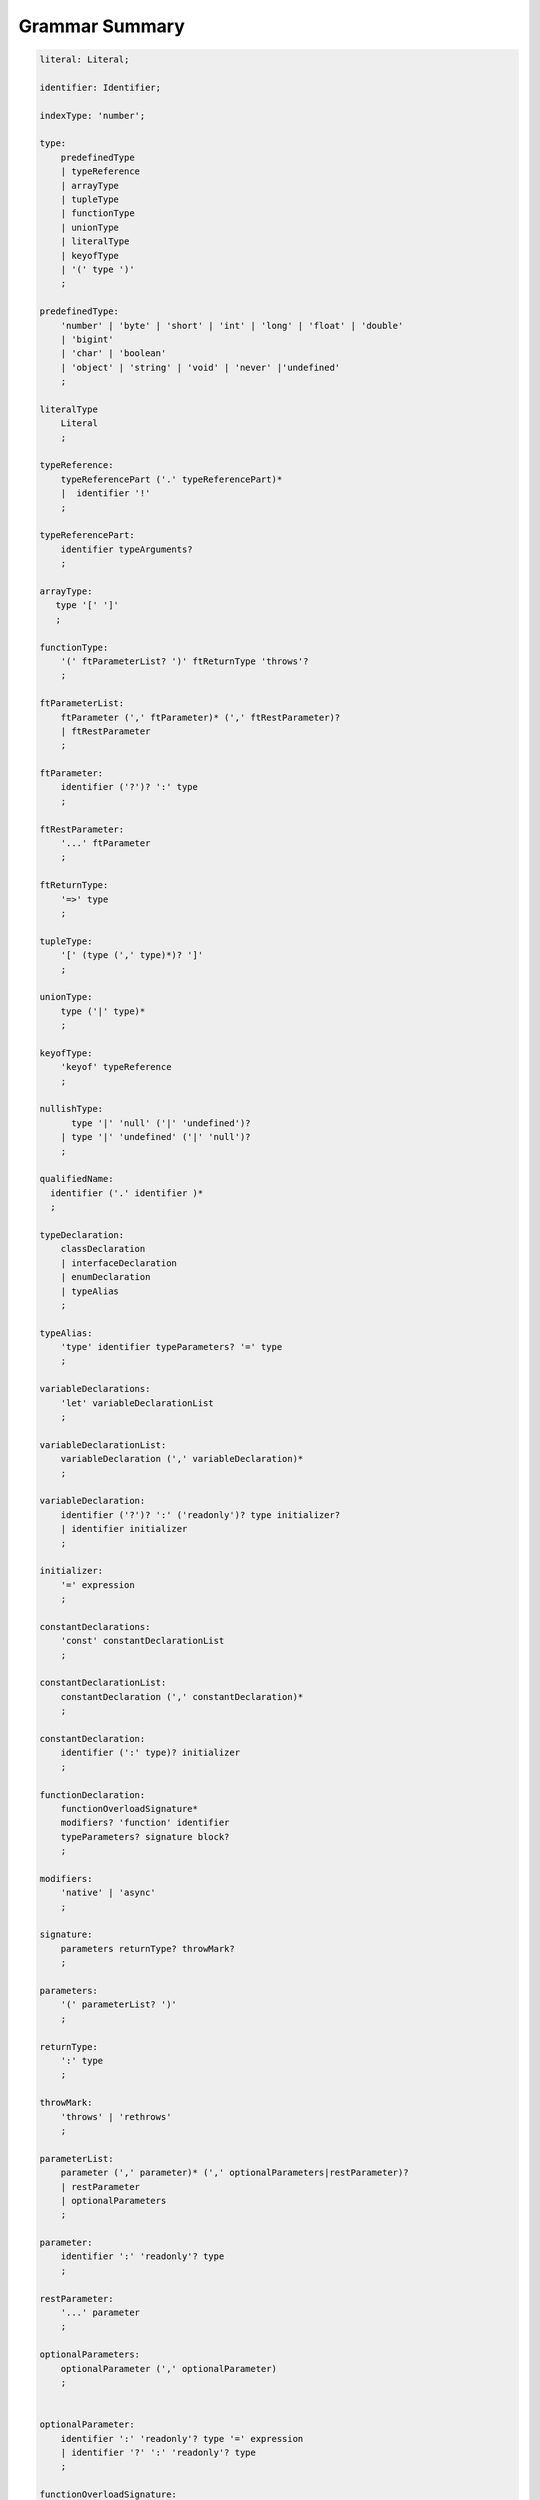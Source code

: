 ..
    Copyright (c) 2021-2024 Huawei Device Co., Ltd.
    Licensed under the Apache License, Version 2.0 (the "License");
    you may not use this file except in compliance with the License.
    You may obtain a copy of the License at
    http://www.apache.org/licenses/LICENSE-2.0
    Unless required by applicable law or agreed to in writing, software
    distributed under the License is distributed on an "AS IS" BASIS,
    WITHOUT WARRANTIES OR CONDITIONS OF ANY KIND, either express or implied.
    See the License for the specific language governing permissions and
    limitations under the License.

.. _Grammar Summary:

Grammar Summary
###############


.. code-block:: abnf

    literal: Literal;

    identifier: Identifier;

    indexType: 'number';

    type:
        predefinedType
        | typeReference
        | arrayType
        | tupleType
        | functionType
        | unionType
        | literalType
        | keyofType
        | '(' type ')'
        ;

    predefinedType:
        'number' | 'byte' | 'short' | 'int' | 'long' | 'float' | 'double'
        | 'bigint'
        | 'char' | 'boolean'
        | 'object' | 'string' | 'void' | 'never' |'undefined'
        ;

    literalType
        Literal
        ;

    typeReference:
        typeReferencePart ('.' typeReferencePart)*
        |  identifier '!'
        ;

    typeReferencePart:
        identifier typeArguments?
        ;

    arrayType:
       type '[' ']'
       ;

    functionType:
        '(' ftParameterList? ')' ftReturnType 'throws'?
        ;

    ftParameterList:
        ftParameter (',' ftParameter)* (',' ftRestParameter)?
        | ftRestParameter
        ;

    ftParameter:
        identifier ('?')? ':' type
        ;

    ftRestParameter:
        '...' ftParameter
        ;

    ftReturnType:
        '=>' type
        ;

    tupleType:
        '[' (type (',' type)*)? ']'
        ;

    unionType:
        type ('|' type)*
        ;

    keyofType:
        'keyof' typeReference
        ;

    nullishType:
          type '|' 'null' ('|' 'undefined')?
        | type '|' 'undefined' ('|' 'null')?
        ;

    qualifiedName:
      identifier ('.' identifier )*
      ;

    typeDeclaration:
        classDeclaration
        | interfaceDeclaration
        | enumDeclaration
        | typeAlias
        ;

    typeAlias:
        'type' identifier typeParameters? '=' type
        ;

    variableDeclarations:
        'let' variableDeclarationList
        ;

    variableDeclarationList:
        variableDeclaration (',' variableDeclaration)*
        ;

    variableDeclaration:
        identifier ('?')? ':' ('readonly')? type initializer?
        | identifier initializer
        ;

    initializer:
        '=' expression
        ;

    constantDeclarations:
        'const' constantDeclarationList
        ;

    constantDeclarationList:
        constantDeclaration (',' constantDeclaration)*
        ;

    constantDeclaration:
        identifier (':' type)? initializer
        ;

    functionDeclaration:
        functionOverloadSignature*
        modifiers? 'function' identifier
        typeParameters? signature block?
        ;

    modifiers:
        'native' | 'async'
        ;

    signature:
        parameters returnType? throwMark?
        ;

    parameters:
        '(' parameterList? ')'
        ;

    returnType:
        ':' type
        ;

    throwMark:
        'throws' | 'rethrows'
        ;

    parameterList:
        parameter (',' parameter)* (',' optionalParameters|restParameter)?
        | restParameter
        | optionalParameters
        ;

    parameter:
        identifier ':' 'readonly'? type
        ;

    restParameter:
        '...' parameter
        ;

    optionalParameters:
        optionalParameter (',' optionalParameter)
        ;


    optionalParameter:
        identifier ':' 'readonly'? type '=' expression
        | identifier '?' ':' 'readonly'? type
        ;

    functionOverloadSignature:
      'async'? 'function' identifier typeParameters? signature
      ;

    typeParameters:
        '<' typeParameterList '>'
        ;

    typeParameterList:
        typeParameter (',' typeParameter)*
        ;

    typeParameter:
        ('in' | 'out')? identifier constraint? typeParameterDefault?
        ;

    constraint:
        'extends' typeReference | keyofType | unionType
        ;

    typeParameterDefault:
        '=' typeReference ('[]')?
        ;

    typeArguments:
        '<' typeArgumentList '>'
        ;

    typeArgumentList:
        typeArgument (',' typeArgument)*
        ;

    typeArgument:
        typeReference
        | arrayType
        ;

    expression:
        primaryExpression
        | castExpression
        | instanceOfExpression
        | typeOfExpression
        | nullishCoalescingExpression
        | spreadExpression
        | unaryExpression
        | binaryExpression
        | assignmentExpression
        | conditionalExpression
        | stringInterpolation
        | lambdaExpression
        | dynamicImportExpression
        | launchExpression
        | awaitExpression
        ;

    primaryExpression:
        literal
        | qualifiedName
        | arrayLiteral
        | objectLiteral
        | thisExpression
        | parenthesizedExpression
        | methodCallExpression
        | fieldAccessExpression
        | indexingExpression
        | functionCallExpression
        | newExpression
        | ensureNotNullishExpression
        ;

    binaryExpression:
        multiplicativeExpression
        | additiveExpression
        | shiftExpression
        | relationalExpression
        | equalityExpression
        | bitwiseAndLogicalExpression
        | conditionalAndExpression
        | conditionalOrExpression
        ;

    objectReference:
        typeReference
        | 'super'
        | primaryExpression
        ;

    arguments:
        '(' argumentSequence? ')'
        ;

    argumentSequence:
        restArgument
        | expression (',' expression)* (',' restArgument)? ','?
        ;

    restArgument:
        '...'? expression
        ;

    arrayLiteral:
        '[' expressionSequence? ']'
        ;

    expressionSequence:
        expression (',' expression)* ','?
        ;

    objectLiteral:
       '{' valueSequence? '}'
       ;

    valueSequence:
       nameValue (',' nameValue)* ','?
       ;

    nameValue:
       identifier ':' expression
       ;

    recordLiteral:
       '{' keyValueSequence? '}'
       ;

    keyValueSequence:
       keyValue (',' keyValue)* ','?
       ;

    keyValue:
       expression ':' expression
       ;

    spreadExpression:
        '...' expression
        ;

    parenthesizedExpression:
        '(' expression ')'
        ;

    thisExpression:
        'this'
        ;

    fieldAccessExpression:
        objectReference ('.' | '?.') identifier
        ;

    methodCallExpression:
        objectReference ('.' | '?.') identifier typeArguments? arguments block?
        ;

    functionCallExpression:
        expression ('?.' | typeArguments)? arguments block?
        ;

    indexingExpression:
        expression ('?.')? '[' expression ']'
        ;

    newExpression:
        newClassInstance
        | newArrayInstance
        ;

    newClassInstance:
        'new' typeArguments? typeReference arguments?
        ;

    castExpression:
        expression 'as' type
        ;

    instanceOfExpression:
        expression 'instanceof' type
        ;

    typeOfExpression:
        'typeof' expression
        ;

    ensureNotNullishExpression:
        expression '!'
        ;

    nullishCoalescingExpression:
        expression '??' expression
        ;

    unaryExpression:
        expression '++'
        | expression '––'
        | '++' expression
        | '––' expression
        | '+' expression
        | '–' expression
        | '~' expression
        | '!' expression
        ;

    multiplicativeExpression:
        expression '*' expression
        | expression '/' expression
        | expression '%' expression
        ;

    additiveExpression:
        expression '+' expression
        | expression '-' expression
        ;

    shiftExpression:
        expression '<<' expression
        | expression '>>' expression
        | expression '>>>' expression
        ;

    relationalExpression:
        expression '<' expression
        | expression '>' expression
        | expression '<=' expression
        | expression '>=' expression
        ;

    equalityExpression:
        expression ('==' | '===' | '!=' | '!==') expression
        ;

    bitwiseAndLogicalExpression:
        expression '&' expression
        | expression '^' expression
        | expression '|' expression
        ;

    conditionalAndExpression:
        expression '&&' expression
        ;

    conditionalOrExpression:
        expression '||' expression
        ;

    assignmentExpression:
        lhsExpression assignmentOperator rhsExpression
        ;

    assignmentOperator
        : '='
        | '+='  | '-='  | '*='   | '='  | '%='
        | '<<=' | '>>=' | '>>>='
        | '&='  | '|='  | '^='
        ;

    lhsExpression:
        expression
        ;

    rhsExpression:
        expression
        ;

    conditionalExpression:
        expression '?' expression ':' expression
        ;

    stringInterpolation:
        '`' (BacktickCharacter | embeddedExpression)* '`'
        ;

    embeddedExpression:
        '${' expression '}'
        ;

    lambdaExpression:
        ('async'|typeParameters)? signature '=>' lambdaBody
        ;

    lambdaBody:
        expression | block
        ;

    dynamicImportExpression:
        'import' '(' expression ')'
        ;

    constantExpression:
        expression
        ;

    statement:
        expressionStatement
        | block
        | localDeclaration
        | ifStatement
        | loopStatement
        | breakStatement
        | continueStatement
        | returnStatement
        | switchStatement
        | throwStatement
        | tryStatement
        ;

    expressionStatement:
        expression
        ;

    block:
        '{' statement* '}'
        ;

    localDeclaration:
        variableDeclaration
        | constantDeclaration
        | typeDeclaration
        ;

    ifStatement:
        'if' '(' expression ')' thenStatement
        ('else' elseStatement)?
        ;

    thenStatement:
        statement
        ;

    elseStatement:
        statement
        ;

    loopStatement:
        (identifier ':')?
        whileStatement
        | doStatement
        | forStatement
        | forOfStatement
        ;

    whileStatement:
        'while' '(' expression ')' statement
        ;

    doStatement
        : 'do' statement 'while' '(' expression ')'
        ;

    forStatement:
        'for' '(' forInit? ';' expression? ';' forUpdate? ')' statement
        ;

    forInit:
        expressionSequence
        | variableDeclarations
        ;

    forUpdate:
        expressionSequence
        ;

    forOfStatement:
        'for' '(' forVariable 'of' expression ')' statement
        ;

    forVariable:
        identifier | ('let' | 'const') identifier (':' type)?
        ;

    breakStatement:
        'break' identifier?
        ;

    continueStatement:
        'continue' identifier?
        ;

    returnStatement:
        'return' expression?
        ;

    switchStatement:
        (identifier ':')? 'switch' '(' expression ')' switchBlock
        ;

    switchBlock
        : '{' caseClause* defaultClause? caseClause* '}'
        ;

    caseClause
        : 'case' expression ':' statement*
        ;

    defaultClause
        : 'default' ':' statement*
        ;

    throwStatement:
        'throw' expression
        ;

    tryStatement:
          'try' block catchClauses finallyClause?
          ;

    catchClauses:
          typedCatchClause* catchClause?
          ;

    catchClause:
          'catch' '(' identifier ')' block
          ;

    typedCatchClause:
          'catch' '(' identifier ':' typeReference ')' block
          ;

    finallyClause:
          'finally' block
          ;


    classDeclaration:
        classModifier? 'class' identifier typeParameters?
          classExtendsClause? implementsClause? classBody
        ;

    classModifier:
        'abstract' | 'final'
        ;

    classExtendsClause:
        'extends' typeReference
        ;

    implementsClause:
        'implements' interfaceTypeList
        ;

    interfaceTypeList:
        typeReference (',' typeReference)*
        ;

    classBody:
        '{'
           classBodyDeclaration* classInitializer? classBodyDeclaration*
        '}'
        ;

    classBodyDeclaration:
        accessModifier?
        ( constructorDeclaration
        | classFieldDeclaration
        | classMethodDeclaration
        | classAccessorDeclaration
        )
        ;

    accessModifier:
        'private'
        | 'internal'
        | 'protected'
        | 'public'
        ;

    classFieldDeclaration:
        fieldModifier* variableDeclaration
        ;

    fieldModifier:
        'static' | 'readonly'
        ;

    classMethodDeclaration:
        methodOverloadSignature*
        methodModifier* typeParameters? identifier signature block?
        ;

    methodModifier:
        'abstract'
        | 'static'
        | 'final'
        | 'override'
        | 'native'
        | 'async'
        ;

    methodOverloadSignature:
        methodModifier* identifier signature
        ;

    classAccessorDeclaration:
        accessorModifier*
        ( 'get' identifier '(' ')' returnType block?
        | 'set' identifier '(' parameter ')' block?
        )
        ;

    accessorModifier:
        'abstract'
        | 'static'
        | 'final'
        | 'override'
        ;

    classInitializer
        : 'static' block
        ;

    constructorDeclaration:
        constructorOverloadSignature*
        'constructor' parameters throwMark? constructorBody
        ;

    constructorOverloadSignature:
        accessModifier? 'constructor' signature
        ;

    constructorBody:
        '{' statement* constructorCall? statement* '}'
        ;

    constructorCall:
        'this' arguments
        | 'super' arguments
        ;

    interfaceDeclaration:
        'interface' identifier typeParameters?
        interfaceExtendsClause? '{' interfaceMember* '}'
        ;

    interfaceExtendsClause:
        'extends' interfaceTypeList
        ;


    interfaceMember
        : interfaceProperty
        | interfaceMethodDeclaration
        ;

    interfaceProperty:
        'readonly'? identifier '?'? ':' type
        | 'get' identifier '(' ')' returnType
        | 'set' identifier '(' parameter ')'
        ;

    interfaceMethodDeclaration:
        identifier signature
        | interfaceDefaultMethodDeclaration
        ;

    enumDeclaration:
        'const'? 'enum' identifier '{' enumConstantList '}'
        ;

    enumConstantList:
        enumConstant (',' enumConstant)* ','?
        ;

    enumConstant:
        identifier ('=' constantExpression)?
        ;

    compilationUnit:
        separateModuleDeclaration
        | packageDeclaration
        | declarationModule
        ;

    packageDeclaration:
        packageModule+
        ;

    separateModuleDeclaration:
        importDirective* (topDeclaration | topLevelStatements | exportDirective)*
        ;

    importDirective:
        'import' allBinding|selectiveBindigns|defaultBinding|typeBinding
        'from' importPath
        ;

    allBinding:
        '*' bindingAlias
        ;

    selectiveBindigns:
        '{' nameBinding (',' nameBinding)* '}'
        ;

    defaultBinding:
        identifier | ( '{' 'default' 'as' identifier '}' )
        ;

    typeBinding:
        'type' selectiveBindigns
        ;

    nameBinding:
        qualifiedName bindingAlias?
        ;

    bindingAlias:
        'as' identifier
        ;

    importPath:
        StringLiteral
        ;

    declarationModule:
        importDirective*
        ( 'export'? ambientDeclaration
        | 'export'? typeAlias
        | selectiveExportDirective
        )*
        ;

    topDeclaration:
        ('export' 'default'?)?
        ( typeDeclaration
        | variableDeclarations
        | constantDeclarations
        | functionDeclaration
        | extensionFunctionDeclaration
        )
        ;

    exportDirective:
        selectiveExportDirective
        | singleExportDirective
        | exportTypeDirective
        | reExportDirective
        ;

    selectiveExportDirective:
        'export' selectiveBindigns
        ;

    singleExportDirective:
        'export' identifier
        ;

    exportTypeDirective:
        'export' 'type' selectiveBindigns
        ;

    reExportDirective:
        'export' ('*' | selectiveBindigns) 'from' importPath
        ;

    topLevelStatements:
        statement*
        ;

    ambientDeclaration:
        'declare'
        ( ambientConstantDeclaration
        | ambientFunctionDeclaration
        | ambientClassDeclaration
        | ambientInterfaceDeclaration
        | ambientNamespaceDeclaration
        | 'const'? enumDeclaration
        )
        ;

    ambientConstantDeclaration:
        'const' ambientConstList ';'
        ;

    ambientConstList:
        ambientConst (',' ambientConst)*
        ;

    ambientConst:
        identifier (':' type)? initializer
        ;

    ambientFunctionDeclaration:
        ambientFunctionOverloadSignature*
        'function' identifier
        typeParameters? signature
        ;

    ambientFunctionOverloadSignature:
        'declare'? 'function' identifier
          typeParameters? signature ';'
        ;

    ambientClassDeclaration:
        'class' identifier typeParameters?
        classExtendsClause? implementsClause?
        '{' ambientClassBodyDeclaration* '}'
        ;

    ambientClassBodyDeclaration:
        ambientAccessModifier?
        ( ambientFieldDeclaration
        | ambientConstructorDeclaration
        | ambientMethodDeclaration
        | ambientAccessorDeclaration
        | ambientIndexerDeclaration
        | ambientCallSignatureDeclaration
        | ambientIterableDeclaration
        )
        ;


    ambientAccessModifier:
        'public' | 'protected'
        ;

    ambientFieldDeclaration:
        ambientFieldModifier* identifier ':' type
        ;

    ambientFieldModifier:
        'static' | 'readonly'
        ;

    ambientConstructorDeclaration:
        'constructor' parameters throwMark?
        ;

    ambientMethodDeclaration:
        ambientMethodOverloadSignature*
        ambientMethodModifier* identifier signature
        ;

    ambientMethodOverloadSignature:
        ambientMethodModifier* identifier signature ';'
        ;


    ambientMethodModifier:
        'static'
        ;

    ambientAccessorDeclaration:
        ambientMethodModifier*
        ( 'get' identifier '(' ')' returnType
        | 'set' identifier '(' parameter ')'
        )
        ;

    ambientIndexerDeclaration:
        'readonly'? '[' identifier ':' indexType ']' returnType
        ;

    ambientCallSignatureDeclaration:
        signature
        ;

    ambientIterableDeclaration:
        '[Symbol.iterator]' '(' ')' returnType
        ;

    ambientInterfaceDeclaration:
        'interface' identifier typeParameters?
        interfaceExtendsClause?
        '{' ambientInterfaceMember* '}'
        ;

    ambientInterfaceMember
        : interfaceProperty
        | interfaceMethodDeclaration
        | ambientIndexerDeclaration
        | ambientCallSignatureDeclaration
        | ambientIterableDeclaration
        ;

    ambientNamespaceDeclaration:
        'namespace' identifier '{' ambientNamespaceElement* '}'
        ;

    ambientNamespaceElement:
        ambientNamespaceElementDeclaration | selectiveExportDirective
    ;

    ambientNamespaceElementDeclaration:
        'export'?
        ( ambientConstantDeclaration
        | ambientFunctionDeclaration
        | ambientClassDeclaration
        | ambientInterfaceDeclaration
        | ambientNamespaceDeclaration
        | 'const'? enumDeclaration
        | typeAlias
        )
        ;



      newArrayInstance:
          'new' arrayElementType dimensionExpression+ (arrayElement)?
          ;

      arrayElementType:
          typeReference
          | '(' type ')'
          ;

      dimensionExpression:
          '[' expression ']'
          ;

      arrayElement:
          '(' expression ')'
          ;

    interfaceDefaultMethodDeclaration:
        'private'? identifier signature block
        ;

    extensionFunctionDeclaration:
        'static'? 'function' typeParameters? typeReference '.' identifier
        signature block
        ;

    trailingLambdaCall:
        ( objectReference '.' identifier typeArguments?
        | expression ('?.' | typeArguments)?
        )
        arguments block
        ;

      launchExpression:
        'launch' functionCallExpression|methodCallExpression|lambdaExpression;

      awaitExpression:
        'await' expression
        ;


      packageModule:
          packageHeader packageModuleDeclaration
          ;

      packageHeader:
          'package' qualifiedName
          ;

      packageModuleDeclaration:
          importDirective* packageTopDeclaration*
          ;

      packageTopDeclaration:
          topDeclaration | packageInitializer
          ;

      packageInitializer:
          'static' block
          ;

    annotationDeclaration:
        '@interface' identifier '{' annotationField* '}'
        ;

    annotationField:
        identifier ':' type constInitializer?
        ;

    constInitializer:
        '=' constantExpression
        ;

    annotationUsage:
        '@' qualifiedName annotationValues?
        ;

    annotationValues:
        '(' (objectLiteral | constantExpression)? ')'
        ;

    ambientAnnotationDeclaration:
        'declare' annotationDeclaration
        ;

    Identifier:
      IdentifierStart IdentifierPart*
      ;

    IdentifierStart:
      UnicodeIDStart
      | '$'
      | '_'
      | '\\' EscapeSequence
      ;

    IdentifierPart:
      UnicodeIDContinue
      | '$'
      | ZWNJ
      | ZWJ
      | '\\' EscapeSequence
      ;

    ZWJ:
     '\u200C'
    ;

    ZWNJ:
     '\u200D'
    ;

    UnicodeIDStart
      : Letter
      | ['$']
      | '\\' UnicodeEscapeSequence;

    UnicodeIDContinue
      : UnicodeIDStart
      | UnicodeDigit
      | '\u200C'
      | '\u200D';

    UnicodeEscapeSequence:
      'u' HexDigit HexDigit HexDigit HexDigit
      | 'u' '{' HexDigit HexDigit+ '}'
      ;

    Letter
      : UNICODE_CLASS_LU
      | UNICODE_CLASS_LL
      | UNICODE_CLASS_LT
      | UNICODE_CLASS_LM
      | UNICODE_CLASS_LO
      ;

    UnicodeDigit
      : UNICODE_CLASS_ND
      ;

    Literal:
      IntegerLiteral
      | FloatLiteral
      | BigIntLiteral
      | BooleanLiteral
      | StringLiteral
      | TemplateLiteral
      | NullLiteral
      | UndefinedLiteral
      | CharLiteral
      ;

    IntegerLiteral:
      DecimalIntegerLiteral
      | HexIntegerLiteral
      | OctalIntegerLiteral
      | BinaryIntegerLiteral
      ;

    DecimalIntegerLiteral:
      '0'
      | DecimalDigitNotNull ('_'? DecimalDigit)*
      ;

    DecimalDigit:
      [0-9]
      ;

    DecimalDigitNotNull:
      [1-9]
      ;

    HexIntegerLiteral:
      '0' [xX]  ( HexDigit
      | HexDigit (HexDigit | '_')* HexDigit
      )
      ;

    HexDigit:
      [0-9a-fA-F]
      ;

    OctalIntegerLiteral:
      '0' [oO] ( OctalDigit
      | OctalDigit (OctalDigit | '_')* OctalDigit )
      ;

    OctalDigit:
      [0-7]
      ;

    BinaryIntegerLiteral:
      '0' [bB] ( BinaryDigit
      | BinaryDigit (BinaryDigit | '_')* BinaryDigit )
      ;

    BinaryDigit:
      [0-1]
      ;

    FloatLiteral:
        DecimalIntegerLiteral '.' FractionalPart? ExponentPart? FloatTypeSuffix?
        | '.' FractionalPart ExponentPart? FloatTypeSuffix?
        | DecimalIntegerLiteral ExponentPart FloatTypeSuffix?
        ;

    ExponentPart:
        [eE] [+-]? DecimalIntegerLiteral
        ;

    FractionalPart:
        DecimalDigit
        | DecimalDigit (DecimalDigit | '_')* DecimalDigit
        ;

    FloatTypeSuffix:
        'f'
        ;

    BigIntLiteral:
      '0n'
      | [1-9] ('_'? [0-9])* 'n'
      ;

    BooleanLiteral:
        'true' | 'false'
        ;

    StringLiteral:
        '"' DoubleQuoteCharacter* '"'
        | '\'' SingleQuoteCharacter* '\''
        ;

    DoubleQuoteCharacter:
        ~["\\\r\n]
        | '\\' EscapeSequence
        ;

    SingleQuoteCharacter:
        ~['\\\r\n]
        | '\\' EscapeSequence
        ;

    EscapeSequence:
        ['"bfnrtv0\\]
        | 'x' HexDigit HexDigit
        | 'u' HexDigit HexDigit HexDigit HexDigit
        | 'u' '{' HexDigit+ '}'
        | ~[1-9xu\r\n]
        ;


    BacktickCharacter:
        ~['\\\r\n]
        | '\\' EscapeSequence
        | LineContinuation
        ;

    NullLiteral:
        'null'
        ;

    UndefinedLiteral:
        'undefined'
        ;

    TemplateLiteral:
        '`' (BacktickCharacter | embeddedExpression)* '`'
        ;

    CharLiteral:
        'c\'' SingleQuoteCharacter '\''
        ;

    UnicodeIDStart: [\p{L}] | ['$'] | '\\' UnicodeEscapeSequence;

    UnicodeIDContinue: UnicodeIDStart | [\p{Mn}] | [\p{Nd}] | [\p{Pc}] | '\u200C' | '\u200D';

    UnicodeEscapeSequence:
        'u' HexDigit HexDigit HexDigit HexDigit
        | 'u' '{' HexDigit HexDigit+ '}'
        ;

    LineContinuation: '\\' [\r\n\u2028\u2029]+;



|


.. raw:: pdf

   PageBreak






